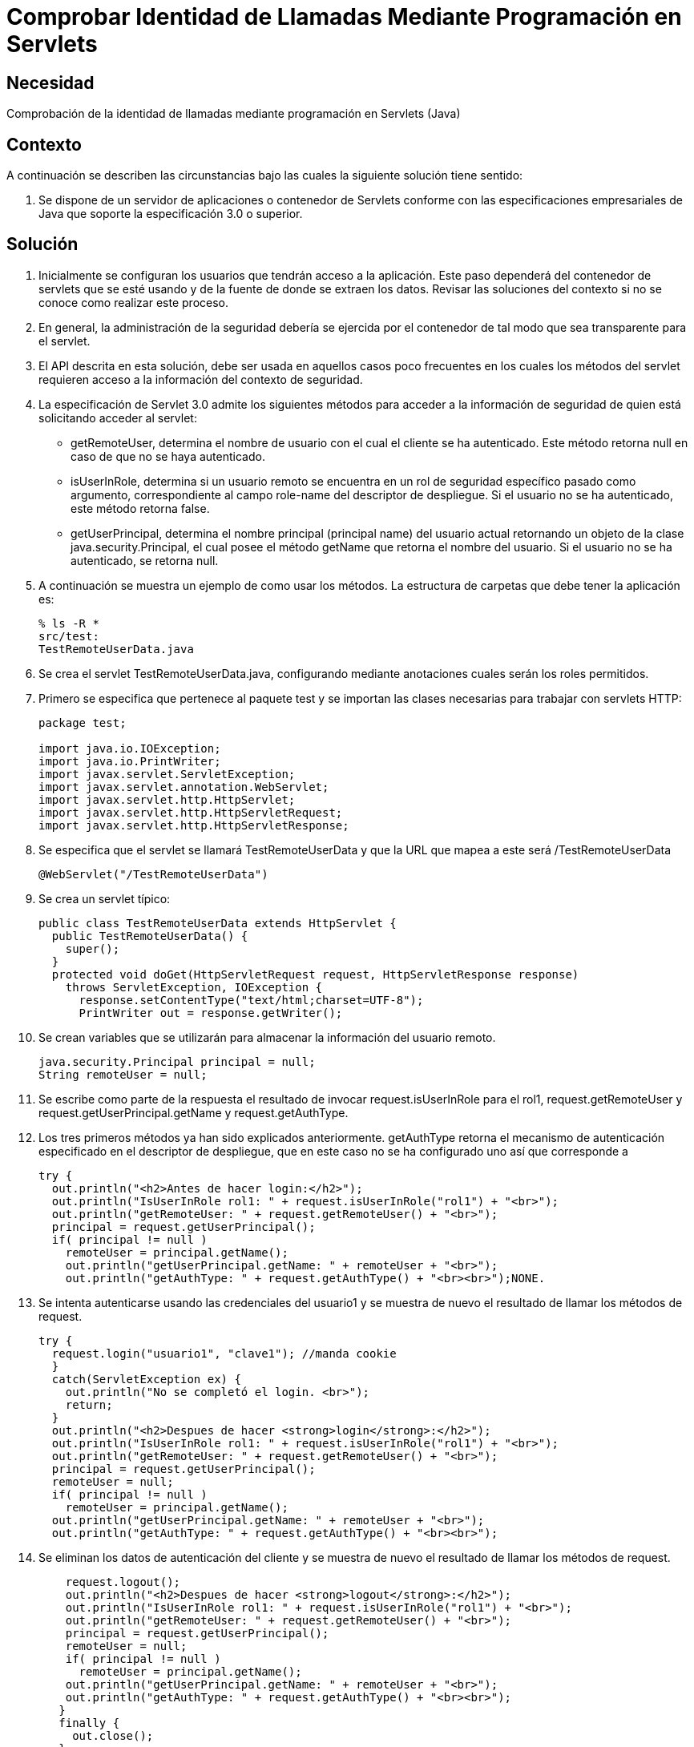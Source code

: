 :slug: kb/java/comprobar-identidad-programacion/
:eth: no
:category: java
:kb: yes

= Comprobar Identidad de Llamadas Mediante Programación en Servlets

== Necesidad

Comprobación de la identidad de llamadas 
mediante programación en Servlets (Java)

== Contexto

A continuación se describen las circunstancias 
bajo las cuales la siguiente solución tiene sentido:

. Se dispone de un servidor de aplicaciones o contenedor de Servlets 
conforme con las especificaciones empresariales de Java 
que soporte la especificación 3.0 o superior.

== Solución

. Inicialmente se configuran los usuarios que tendrán acceso a la aplicación. 
Este paso dependerá del contenedor de servlets que se esté usando 
y de la fuente de donde se extraen los datos. 
Revisar las soluciones del contexto 
si no se conoce como realizar este proceso.

. En general, la administración de la seguridad 
debería se ejercida por el contenedor 
de tal modo que sea transparente para el servlet.

. El API descrita en esta solución, 
debe ser usada en aquellos casos poco frecuentes 
en los cuales los métodos del servlet 
requieren acceso a la información del contexto de seguridad.

. La especificación de Servlet 3.0 
admite los siguientes métodos para acceder a la información de seguridad 
de quien está solicitando acceder al servlet:
* getRemoteUser, determina el nombre de usuario 
con el cual el cliente se ha autenticado. 
Este método retorna null en caso de que no se haya autenticado.
* isUserInRole, determina si un usuario remoto 
se encuentra en un rol de seguridad específico pasado como argumento, 
correspondiente al campo role-name del descriptor de despliegue. 
Si el usuario no se ha autenticado, este método retorna false.
* getUserPrincipal, determina el nombre principal 
(principal name) del usuario actual 
retornando un objeto de la clase java.security.Principal, 
el cual posee el método getName que retorna el nombre del usuario. 
Si el usuario no se ha autenticado, se retorna null.

. A continuación se muestra un ejemplo de como usar los métodos. 
La estructura de carpetas que debe tener la aplicación es:
+
[source, bash, linenums]
----
% ls -R *
src/test:
TestRemoteUserData.java
----

. Se crea el servlet TestRemoteUserData.java, 
configurando mediante anotaciones cuales serán los roles permitidos.

. Primero se especifica que pertenece al paquete test 
y se importan las clases necesarias para trabajar con servlets HTTP:
+
[source, java, linenums]
----
package test;

import java.io.IOException;
import java.io.PrintWriter;
import javax.servlet.ServletException;
import javax.servlet.annotation.WebServlet;
import javax.servlet.http.HttpServlet;
import javax.servlet.http.HttpServletRequest;
import javax.servlet.http.HttpServletResponse;
----

. Se especifica que el servlet se llamará TestRemoteUserData 
y que la URL que mapea a este será /TestRemoteUserData
+
[source, java, linenums]
----
@WebServlet("/TestRemoteUserData")
----

. Se crea un servlet típico:
+
[source, java, linenums]
----
public class TestRemoteUserData extends HttpServlet {
  public TestRemoteUserData() {
    super();
  }
  protected void doGet(HttpServletRequest request, HttpServletResponse response)
    throws ServletException, IOException {
      response.setContentType("text/html;charset=UTF-8");
      PrintWriter out = response.getWriter();
----

. Se crean variables que se utilizarán 
para almacenar la información del usuario remoto.
+
[source, java, linenums]
----
java.security.Principal principal = null;
String remoteUser = null;
----

. Se escribe como parte de la respuesta 
el resultado de invocar request.isUserInRole para el rol1, 
request.getRemoteUser y request.getUserPrincipal.getName y request.getAuthType. 

.  Los tres primeros métodos ya han sido explicados anteriormente. 
getAuthType retorna el mecanismo de autenticación 
especificado en el descriptor de despliegue, 
que en este caso no se ha configurado uno así que corresponde a 
+
[source, java, linenums]
----
try {
  out.println("<h2>Antes de hacer login:</h2>");
  out.println("IsUserInRole rol1: " + request.isUserInRole("rol1") + "<br>");
  out.println("getRemoteUser: " + request.getRemoteUser() + "<br>"); 
  principal = request.getUserPrincipal();
  if( principal != null )
    remoteUser = principal.getName();
    out.println("getUserPrincipal.getName: " + remoteUser + "<br>");
    out.println("getAuthType: " + request.getAuthType() + "<br><br>");NONE.
----

. Se intenta autenticarse usando las credenciales del usuario1 
y se muestra de nuevo el resultado de llamar los métodos de request.
+
[source, java, linenums]
----
try {
  request.login("usuario1", "clave1"); //manda cookie
  }
  catch(ServletException ex) {
    out.println("No se completó el login. <br>");
    return;
  }
  out.println("<h2>Despues de hacer <strong>login</strong>:</h2>");
  out.println("IsUserInRole rol1: " + request.isUserInRole("rol1") + "<br>");
  out.println("getRemoteUser: " + request.getRemoteUser() + "<br>");
  principal = request.getUserPrincipal();
  remoteUser = null;
  if( principal != null )
    remoteUser = principal.getName();
  out.println("getUserPrincipal.getName: " + remoteUser + "<br>");
  out.println("getAuthType: " + request.getAuthType() + "<br><br>");
----

. Se eliminan los datos de autenticación del cliente 
y se muestra de nuevo el resultado de llamar los métodos de request.
+
[source, java, linenums]
----
    request.logout();
    out.println("<h2>Despues de hacer <strong>logout</strong>:</h2>");
    out.println("IsUserInRole rol1: " + request.isUserInRole("rol1") + "<br>");
    out.println("getRemoteUser: " + request.getRemoteUser() + "<br>");
    principal = request.getUserPrincipal();
    remoteUser = null;
    if( principal != null )
      remoteUser = principal.getName();
    out.println("getUserPrincipal.getName: " + remoteUser + "<br>");
    out.println("getAuthType: " + request.getAuthType() + "<br><br>");
   }
   finally {
     out.close();
   }
 }
}
----

. Para probar la aplicación, luego de hacer el despliegue, 
basta con acceder a la dirección del servlet:
+
[source, conf, linenums]
----
http://URL_DESPLIEGUE/TestRemoteUserData
----

. El resultado se muestra a continuación:
+
[source, shell, linenums]
----
Antes de hacer login:
IsUserInRole rol1: false
getRemoteUser: null
getUserPrincipal.getName: null
getAuthType: null

Despues de hacer login:
IsUserInRole rol1: true
getRemoteUser: usuario1
getUserPrincipal.getName: usuario1
getAuthType: NONE

Despues de hacer logout:
IsUserInRole rol1: false
getRemoteUser: null
getUserPrincipal.getName: null
getAuthType: null
----

. Nótese como solo hay información luego de hacer la autenticación 
y antes de eliminar la información de esta.

== Referencias

. https://docs.oracle.com/javaee/6/tutorial/doc/gjiie.html[The Java EE 6 Tutorial]
. http://www.cua.uam.mx/pdfs/revistas_electronicas/libros-electronicos/2017/java/Java.pdf[Introducción a la Programación Web con Java]
. REQ.0264: Los privilegios para objetos nuevos 
deben establecerse según el principio de mínimo privilegio (umask)